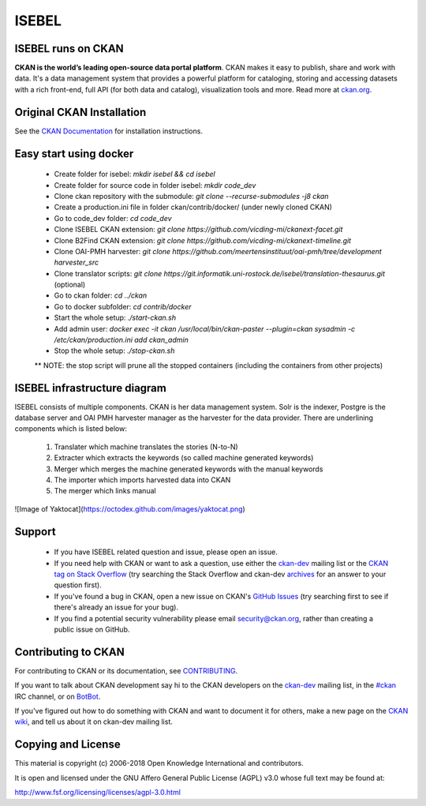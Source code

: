 ISEBEL
======

ISEBEL runs on CKAN
-------------------

.. image:: https://img.shields.io/badge/license-AGPL-blue.svg?style=flat
    :target: https://opensource.org/licenses/AGPL-3.0
    :alt: License

.. image:: https://img.shields.io/badge/docs-latest-brightgreen.svg?style=flat
    :target: http://docs.ckan.org
    :alt: Documentation
.. image:: https://img.shields.io/badge/support-StackOverflow-yellowgreen.svg?style=flat
    :target: https://stackoverflow.com/questions/tagged/ckan
    :alt: Support on StackOverflow

.. image:: https://circleci.com/gh/ckan/ckan.svg?style=shield
    :target: https://circleci.com/gh/ckan/ckan
    :alt: Build Status

.. image:: https://coveralls.io/repos/github/ckan/ckan/badge.svg?branch=master
    :target: https://coveralls.io/github/ckan/ckan?branch=master
    :alt: Coverage Status

**CKAN is the world’s leading open-source data portal platform**.
CKAN makes it easy to publish, share and work with data. It's a data management
system that provides a powerful platform for cataloging, storing and accessing
datasets with a rich front-end, full API (for both data and catalog), visualization
tools and more. Read more at `ckan.org <http://ckan.org/>`_.


Original CKAN Installation
--------------------------

See the `CKAN Documentation <http://docs.ckan.org>`_ for installation instructions.

Easy start using docker
-----------------------
  * Create folder for isebel: `mkdir isebel && cd isebel`
  * Create folder for source code in folder isebel: `mkdir code_dev`
  * Clone ckan repository with the submodule: `git clone --recurse-submodules -j8 ckan`
  * Create a production.ini file in folder ckan/contrib/docker/ (under newly cloned CKAN)
  * Go to code_dev folder: `cd code_dev`
  * Clone ISEBEL CKAN extension: `git clone https://github.com/vicding-mi/ckanext-facet.git`
  * Clone B2Find CKAN extension: `git clone https://github.com/vicding-mi/ckanext-timeline.git`
  * Clone OAI-PMH harvester: `git clone https://github.com/meertensinstituut/oai-pmh/tree/development harvester_src`
  * Clone translator scripts: `git clone https://git.informatik.uni-rostock.de/isebel/translation-thesaurus.git` (optional)
  * Go to ckan folder: `cd ../ckan`
  * Go to docker subfolder: `cd contrib/docker`
  * Start the whole setup: `./start-ckan.sh`
  * Add admin user: `docker exec -it ckan /usr/local/bin/ckan-paster --plugin=ckan sysadmin -c /etc/ckan/production.ini add ckan_admin`
  * Stop the whole setup: `./stop-ckan.sh`

  ** NOTE: the stop script will prune all the stopped containers (including the containers from other projects)


ISEBEL infrastructure diagram
-----------------------------

ISEBEL consists of multiple components. CKAN is her data management system. Solr is the indexer, Postgre is the database server
and OAI PMH harvester manager as the harvester for the data provider. There are underlining components which is listed below:

  1. Translater which machine translates the stories (N-to-N)
  2. Extracter which extracts the keywords (so called machine generated keywords)
  3. Merger which merges the machine generated keywords with the manual keywords
  4. The importer which imports harvested data into CKAN
  5. The merger which links manual

![Image of Yaktocat](https://octodex.github.com/images/yaktocat.png)

Support
-------

  * If you have ISEBEL related question and issue, please open an issue.
  * If you need help with CKAN or want to ask a question, use either the `ckan-dev`_ mailing list or the `CKAN tag on Stack Overflow`_ (try searching the Stack Overflow and ckan-dev `archives`_ for an answer to your question first).
  * If you've found a bug in CKAN, open a new issue on CKAN's `GitHub Issues`_ (try searching first to see if there's already an issue for your bug).
  * If you find a potential security vulnerability please email security@ckan.org, rather than creating a public issue on GitHub.


Contributing to CKAN
--------------------

For contributing to CKAN or its documentation, see
`CONTRIBUTING <https://github.com/ckan/ckan/blob/master/CONTRIBUTING.rst>`_.

If you want to talk about CKAN development say hi to the CKAN developers on the
`ckan-dev`_ mailing list, in the `#ckan`_ IRC channel, or on `BotBot`_.

If you've figured out how to do something with CKAN and want to document it for
others, make a new page on the `CKAN wiki`_, and tell us about it on
ckan-dev mailing list.

.. _Link to the Diagram: https://google.com/
.. _ckan-dev: http://lists.okfn.org/mailman/listinfo/ckan-dev
.. _#ckan: http://webchat.freenode.net/?channels=ckan
.. _CKAN Wiki: https://github.com/ckan/ckan/wiki
.. _BotBot: https://botbot.me/freenode/ckan/
.. _Google Group: https://groups.google.com/forum/#!forum/ckan-global-user-group
.. _CKAN tag on Stack Overflow: http://stackoverflow.com/questions/tagged/ckan
.. _archives: https://www.google.com/search?q=%22%5Bckan-dev%5D%22+site%3Alists.okfn.org.
.. _GitHub Issues: https://github.com/ckan/ckan/issues

Copying and License
-------------------

This material is copyright (c) 2006-2018 Open Knowledge International and contributors.

It is open and licensed under the GNU Affero General Public License (AGPL) v3.0
whose full text may be found at:

http://www.fsf.org/licensing/licenses/agpl-3.0.html
